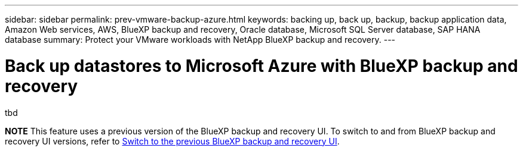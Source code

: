 ---
sidebar: sidebar
permalink: prev-vmware-backup-azure.html
keywords: backing up, back up, backup, backup application data, Amazon Web services, AWS, BlueXP backup and recovery, Oracle database, Microsoft SQL Server database, SAP HANA database
summary: Protect your VMware workloads with NetApp BlueXP backup and recovery. 
---

= Back up datastores to Microsoft Azure with BlueXP backup and recovery
:hardbreaks:
:nofooter:
:icons: font
:linkattrs:
:imagesdir: ./media/

[.lead]
tbd


====
*NOTE*   This feature uses a previous version of the BlueXP backup and recovery UI. To switch to and from BlueXP backup and recovery UI versions, refer to link:br-start-switch-ui.html[Switch to the previous BlueXP backup and recovery UI].
====